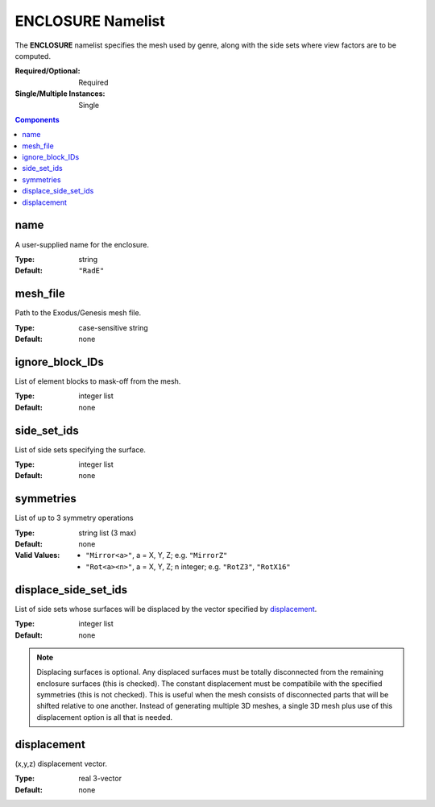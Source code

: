 ENCLOSURE Namelist
==================

The **ENCLOSURE** namelist specifies the mesh used by genre, along with the side
sets where view factors are to be computed.

:Required/Optional: Required
:Single/Multiple Instances: Single

.. contents:: Components
   :local:


name
^^^^^^^^^^^^^^^^^^^^^^^^^^^^^^^^^

A user-supplied name for the enclosure.

:Type: string
:Default: ``"RadE"``


mesh_file
^^^^^^^^^^^^^^^^^^^^^^^^^^^^^^^^^

Path to the Exodus/Genesis mesh file.

:Type: case-sensitive string
:Default: none


ignore_block_IDs
^^^^^^^^^^^^^^^^^^^^^^^^^^^^^^^^^

List of element blocks to mask-off from the mesh.

:Type: integer list
:Default: none


side_set_ids
^^^^^^^^^^^^^^^^^^^^^^^^^^^^^^^^^

List of side sets specifying the surface.

:Type: integer list
:Default: none


symmetries
^^^^^^^^^^^^^^^^^^^^^^^^^^^^^^^^^

List of up to 3 symmetry operations

:Type: string list (3 max)
:Default: none
:Valid Values:
   - ``"Mirror<a>"``, a = X, Y, Z; e.g. ``"MirrorZ"``
   - ``"Rot<a><n>"``, a = X, Y, Z; n integer; e.g. ``"RotZ3"``, ``"RotX16"``


displace_side_set_ids
^^^^^^^^^^^^^^^^^^^^^^^^^^^^^^^^^

List of side sets whose surfaces will be displaced by the vector specified by
`displacement`_.

:Type: integer list
:Default: none

.. note::
   Displacing surfaces is optional. Any displaced surfaces must be totally
   disconnected from the remaining enclosure surfaces (this is checked). The
   constant displacement must be compatibile with the specified symmetries (this
   is not checked). This is useful when the mesh consists of disconnected parts
   that will be shifted relative to one another. Instead of generating multiple
   3D meshes, a single 3D mesh plus use of this displacement option is all that
   is needed.


displacement
^^^^^^^^^^^^^^^^^^^^^^^^^^^^^^^^^

(x,y,z) displacement vector.

:Type: real 3-vector
:Default: none
